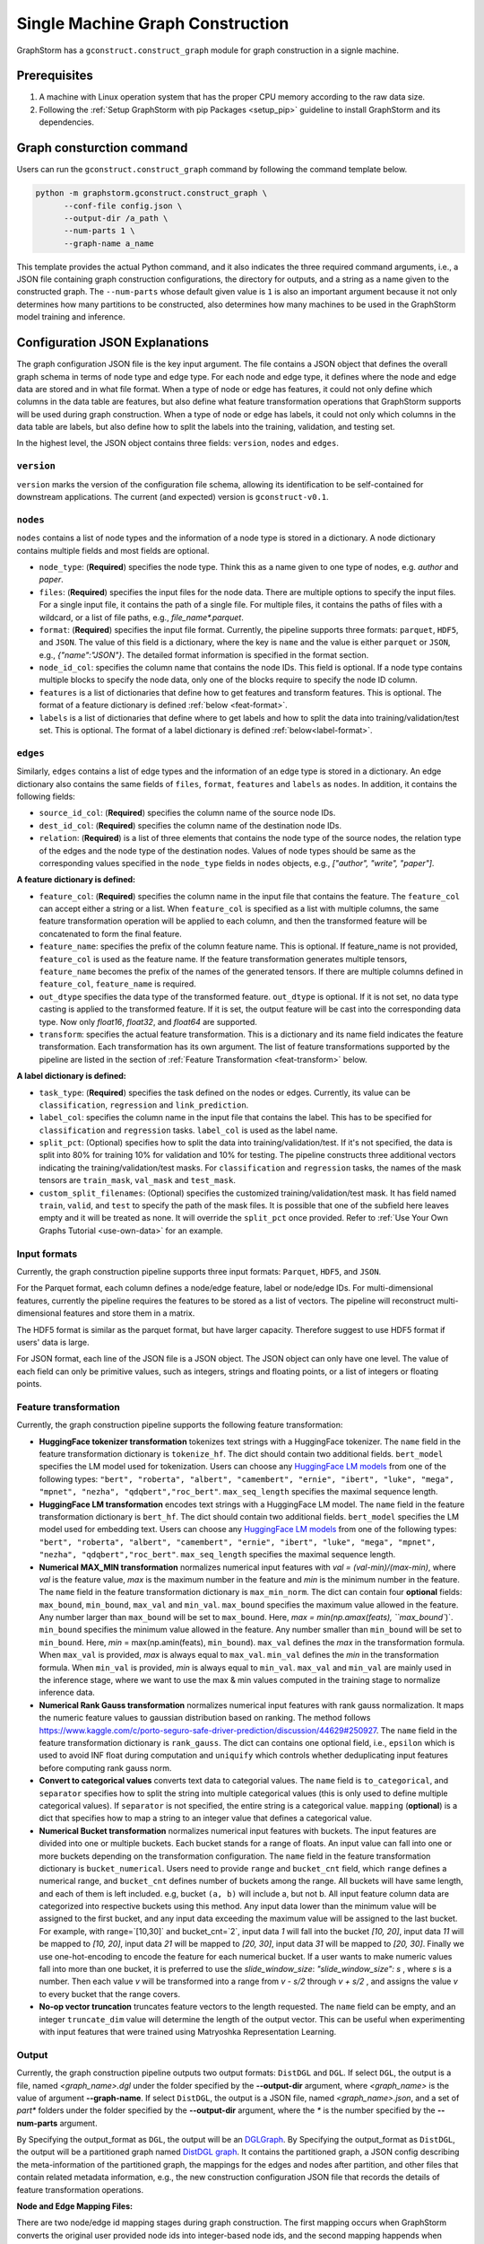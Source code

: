 .. _single-machine-gconstruction:

Single Machine Graph Construction
-----------------------------------

GraphStorm has a ``gconstruct.construct_graph`` module for graph construction in a signle machine.

Prerequisites
**************

1. A machine with Linux operation system that has the proper CPU memory according to the raw data size.
2. Following the :ref:`Setup GraphStorm with pip Packages <setup_pip>` guideline to install GraphStorm and its dependencies.

Graph consturction command
****************************

Users can run the ``gconstruct.construct_graph`` command by following the command template below.

.. code:: bash

    python -m graphstorm.gconstruct.construct_graph \
          --conf-file config.json \
          --output-dir /a_path \
          --num-parts 1 \
          --graph-name a_name

This template provides the actual Python command, and it also indicates the three required command arguments, i.e., a JSON file containing graph construction configurations, the directory for outputs, and a string as a name given to the constructed graph. The ``--num-parts`` whose default given value is ``1`` is also an important argument because it not only determines how many partitions to be constructed, also determines how many machines to be used in the GraphStorm model training and inference.

.. _gconstruction-json:

Configuration JSON Explanations
*********************************

The graph configuration JSON file is the key input argument. The file contains a JSON object that defines the overall graph schema in terms of node type and edge type. For each node and edge type, it defines where the node and edge data are stored and in what file format. When a type of node or edge has features, it could not only define which columns in the data table are features, but also define what feature transformation operations that GraphStorm supports will be used during graph construction. When a type of node or edge has labels, it could not only which columns in the data table are labels, but also define how to split the labels into the training, validation, and testing set.

In the highest level, the JSON object contains three fields: ``version``, ``nodes`` and ``edges``.

``version``
...........
``version`` marks the version of the configuration file schema, allowing its identification to be self-contained for downstream applications. The current (and expected) version is ``gconstruct-v0.1``.

``nodes``
...........
``nodes`` contains a list of node types and the information of a node type is stored in a dictionary. A node dictionary contains multiple fields and most fields are optional.

* ``node_type``: (**Required**) specifies the node type. Think this as a name given to one type of nodes, e.g. `author` and `paper`.
* ``files``: (**Required**) specifies the input files for the node data. There are multiple options to specify the input files. For a single input file, it contains the path of a single file. For multiple files, it contains the paths of files with a wildcard, or a list of file paths, e.g., `file_name*.parquet`.
* ``format``: (**Required**) specifies the input file format. Currently, the pipeline supports three formats: ``parquet``, ``HDF5``, and ``JSON``. The value of this field is a dictionary, where the key is ``name`` and the value is either ``parquet`` or ``JSON``, e.g., `{"name":"JSON"}`. The detailed format information is specified in the format section.
* ``node_id_col``: specifies the column name that contains the node IDs. This field is optional. If a node type contains multiple blocks to specify the node data, only one of the blocks require to specify the node ID column.
* ``features`` is a list of dictionaries that define how to get features and transform features. This is optional. The format of a feature dictionary is defined :ref:`below <feat-format>`.
* ``labels`` is a list of dictionaries that define where to get labels and how to split the data into training/validation/test set. This is optional. The format of a label dictionary is defined :ref:`below<label-format>`.

``edges``
...........
Similarly, ``edges`` contains a list of edge types and the information of an edge type is stored in a dictionary. An edge dictionary also contains the same fields of ``files``, ``format``, ``features`` and ``labels`` as ``nodes``. In addition, it contains the following fields:

* ``source_id_col``: (**Required**) specifies the column name of the source node IDs.
* ``dest_id_col``: (**Required**) specifies the column name of the destination node IDs.
* ``relation``: (**Required**) is a list of three elements that contains the node type of the source nodes, the relation type of the edges and the node type of the destination nodes. Values of node types should be same as the corresponding values specified in the ``node_type`` fields in ``nodes`` objects, e.g., `["author", "write", "paper"]`.

.. _feat-format:

**A feature dictionary is defined:**

* ``feature_col``: (**Required**) specifies the column name in the input file that contains the feature. The ``feature_col`` can accept either a string or a list. When ``feature_col`` is specified as a list with multiple columns, the same feature transformation operation will be applied to each column, and then the transformed feature will be concatenated to form the final feature.
* ``feature_name``: specifies the prefix of the column feature name. This is optional. If feature_name is not provided, ``feature_col`` is used as the feature name. If the feature transformation generates multiple tensors, ``feature_name`` becomes the prefix of the names of the generated tensors. If there are multiple columns defined in ``feature_col``, ``feature_name`` is required.
* ``out_dtype`` specifies the data type of the transformed feature. ``out_dtype`` is optional. If it is not set, no data type casting is applied to the transformed feature. If it is set, the output feature will be cast into the corresponding data type. Now only `float16`, `float32`, and `float64` are supported.
* ``transform``: specifies the actual feature transformation. This is a dictionary and its name field indicates the feature transformation. Each transformation has its own argument. The list of feature transformations supported by the pipeline are listed in the section of :ref:`Feature Transformation <feat-transform>` below.

.. _label-format:

**A label dictionary is defined:**

* ``task_type``: (**Required**) specifies the task defined on the nodes or edges. Currently, its value can be ``classification``, ``regression`` and ``link_prediction``.
* ``label_col``: specifies the column name in the input file that contains the label. This has to be specified for ``classification`` and ``regression`` tasks. ``label_col`` is used as the label name.
* ``split_pct``: (Optional) specifies how to split the data into training/validation/test. If it's not specified, the data is split into 80% for training 10% for validation and 10% for testing. The pipeline constructs three additional vectors indicating the training/validation/test masks. For ``classification`` and ``regression`` tasks, the names of the mask tensors are ``train_mask``, ``val_mask`` and ``test_mask``.
* ``custom_split_filenames``: (Optional) specifies the customized training/validation/test mask. It has field named ``train``, ``valid``, and ``test`` to specify the path of the mask files. It is possible that one of the subfield here leaves empty and it will be treated as none. It will override the ``split_pct`` once provided. Refer to :ref:`Use Your Own Graphs Tutorial <use-own-data>` for an example.

.. _input-format:

Input formats
..............
Currently, the graph construction pipeline supports three input formats: ``Parquet``, ``HDF5``, and ``JSON``.

For the Parquet format, each column defines a node/edge feature, label or node/edge IDs. For multi-dimensional features, currently the pipeline requires the features to be stored as a list of vectors. The pipeline will reconstruct multi-dimensional features and store them in a matrix.

The HDF5 format is similar as the parquet format, but have larger capacity. Therefore suggest to use HDF5 format if users' data is large.

For JSON format, each line of the JSON file is a JSON object. The JSON object can only have one level. The value of each field can only be primitive values, such as integers, strings and floating points, or a list of integers or floating points.

.. _feat-transform:

Feature transformation
.........................
Currently, the graph construction pipeline supports the following feature transformation:

* **HuggingFace tokenizer transformation** tokenizes text strings with a HuggingFace tokenizer. The ``name`` field in the feature transformation dictionary is ``tokenize_hf``. The dict should contain two additional fields. ``bert_model`` specifies the LM model used for tokenization. Users can choose any `HuggingFace LM models <https://huggingface.co/models>`_ from one of the following types: ``"bert", "roberta", "albert", "camembert", "ernie", "ibert", "luke", "mega", "mpnet", "nezha", "qdqbert","roc_bert"``. ``max_seq_length`` specifies the maximal sequence length.
* **HuggingFace LM transformation** encodes text strings with a HuggingFace LM model.  The ``name`` field in the feature transformation dictionary is ``bert_hf``. The dict should contain two additional fields. ``bert_model`` specifies the LM model used for embedding text. Users can choose any `HuggingFace LM models <https://huggingface.co/models>`_ from one of the following types: ``"bert", "roberta", "albert", "camembert", "ernie", "ibert", "luke", "mega", "mpnet", "nezha", "qdqbert","roc_bert"``. ``max_seq_length`` specifies the maximal sequence length.
* **Numerical MAX_MIN transformation** normalizes numerical input features with `val = (val-min)/(max-min)`, where `val` is the feature value, `max` is the maximum number in the feature and `min` is the minimum number in the feature. The ``name`` field in the feature transformation dictionary is ``max_min_norm``. The dict can contain four **optional** fields: ``max_bound``, ``min_bound``, ``max_val`` and ``min_val``. ``max_bound`` specifies the maximum value allowed in the feature. Any number larger than ``max_bound`` will be set to ``max_bound``. Here, `max = min(np.amax(feats), ``max_bound``)`. ``min_bound`` specifies the minimum value allowed in the feature. Any number smaller than ``min_bound`` will be set to ``min_bound``. Here, `min` = max(np.amin(feats), ``min_bound``). ``max_val`` defines the `max` in the transformation formula. When ``max_val`` is provided, `max` is always equal to ``max_val``. ``min_val`` defines the `min` in the transformation formula.  When ``min_val`` is provided, `min` is always equal to ``min_val``. ``max_val`` and ``min_val`` are mainly used in the inference stage, where we want to use the max & min values computed in the training stage to normalize inference data.
* **Numerical Rank Gauss transformation** normalizes numerical input features with rank gauss normalization. It maps the numeric feature values to gaussian distribution based on ranking. The method follows https://www.kaggle.com/c/porto-seguro-safe-driver-prediction/discussion/44629#250927. The ``name`` field in the feature transformation dictionary is ``rank_gauss``. The dict can contains one optional field, i.e., ``epsilon`` which is used to avoid INF float during computation and ``uniquify`` which controls whether deduplicating input features before computing rank gauss norm.
* **Convert to categorical values** converts text data to categorial values. The ``name`` field is ``to_categorical``, and ``separator`` specifies how to split the string into multiple categorical values (this is only used to define multiple categorical values). If ``separator`` is not specified, the entire string is a categorical value. ``mapping`` (**optional**) is a dict that specifies how to map a string to an integer value that defines a categorical value.
* **Numerical Bucket transformation** normalizes numerical input features with buckets. The input features are divided into one or multiple buckets. Each bucket stands for a range of floats. An input value can fall into one or more buckets depending on the transformation configuration. The ``name`` field in the feature transformation dictionary is ``bucket_numerical``. Users need to provide ``range`` and ``bucket_cnt`` field, which ``range`` defines a numerical range, and ``bucket_cnt`` defines number of buckets among the range. All buckets will have same length, and each of them is left included. e.g, bucket ``(a, b)`` will include a, but not b. All input feature column data are categorized into respective buckets using this method. Any input data lower than the minimum value will be assigned to the first bucket, and any input data exceeding the maximum value will be assigned to the last bucket. For example, with range=`[10,30]` and bucket_cnt=`2`, input data `1` will fall into the bucket `[10, 20]`, input data `11` will be mapped to `[10, 20]`, input data `21` will be mapped to `[20, 30]`, input data `31` will be mapped to `[20, 30]`. Finally we use one-hot-encoding to encode the feature for each numerical bucket. If a user wants to make numeric values fall into more than one bucket, it is preferred to use the `slide_window_size`: `"slide_window_size": s` , where `s` is a number. Then each value `v` will be transformed into a range from `v - s/2` through `v + s/2` , and assigns the value `v` to every bucket that the range covers.
* **No-op vector truncation** truncates feature vectors to the length requested. The ``name`` field can be empty,
  and an integer ``truncate_dim`` value will determine the length of the output vector.
  This can be useful when experimenting with input features that were trained using Matryoshka Representation Learning.

.. _output-format:

Output
..........
Currently, the graph construction pipeline outputs two output formats: ``DistDGL`` and ``DGL``. If select ``DGL``, the output is a file, named `<graph_name>.dgl` under the folder specified by the **-\-output-dir** argument, where `<graph_name>` is the value of argument **-\-graph-name**. If select ``DistDGL``, the output is a JSON file, named `<graph_name>.json`, and a set of `part*` folders under the folder specified by the **-\-output-dir** argument, where the `*` is the number specified by the **-\-num-parts** argument.

By Specifying the output_format as ``DGL``, the output will be an `DGLGraph <https://docs.dgl.ai/en/1.0.x/generated/dgl.save_graphs.html>`_. By Specifying the output_format as ``DistDGL``, the output will be a partitioned graph named `DistDGL graph <https://doc.dgl.ai/guide/distributed-preprocessing.html#partitioning-api>`_. It contains the partitioned graph, a JSON config describing the meta-information of the partitioned graph, the mappings for the edges and nodes after partition, and other files that contain related metadata information, e.g., the new construction configuration JSON file that records the details of feature transformation operations.

**Node and Edge Mapping Files:**

There are two node/edge id mapping stages during graph construction. The first mapping occurs when GraphStorm converts the original user provided node ids into integer-based node ids, and the second mapping happends when graph partition operation shuffles these integer-based node ids to each partition with new node ids. Meanwhile, graph construction also saves two sets of node id mapping files as parts of its outputs.

Outputs of the first mapping stage are stored at the `raw_id_mappings` folder under the path specified by the **-\-output-dir** argument. For each node type, there is a dedicated folder named after the ``node_type`` filed, in which contains parquet format files named after `part-*****.parquet`, where `*****` represents five digit numbers starting from `00000`.

Outputs of the second mapping stage are two PyTorch tensor files, i.e., ``node_mapping.pt`` and ``edge_mapping.pt``, each of which maps the node and edge in the partitoined graph into the integer original node and edge id space. The node ID mapping is stored as a dictionary of 1D tensors whose key is the node type and value is a 1D tensor mapping between shuffled node IDs and the original node IDs. The edge ID mapping is stored as a dictionary of 1D tensors whose key is the edge type and value is a 1D tensor mapping between shuffled edge IDs and the original edge IDs.

.. note:: These mapping files are important for mapping the training and inference outputs. Therefore, DO NOT move or delete them.

**New Construction Configuration JSON:**

By default, GraphStorm will regenerate a construction configuration JSON file that copies the contents in the given JSON file specified by the **--conf-file** argument. In addition if there are transformations of features occurred, this newly generated JSON file will include some additional information. For example, if the original configuration JSON file requires to perform a **Convert to categorical values** transformation without giving the ``mapping`` dictionary, the newly generated configuration JSON file will add this ``mapping`` dictionary with the actual values and their mapping ids. This added information could help construct new graphs for fine-tunning saved models or doing inference with saved models.

If users provide a value of the **-\-output-conf-file** argument, the newly generated configuration file will use this value as the file name. Otherwise GraphStorm will save the configuration JSON file in the **-\-output-dir** with name `data_transform_new.json`.

An example
............
Below shows an example that contains one node type and an edge type. For a real example, please refer to the :ref:`input JSON file <input-config>` used in the :ref:`Use Your Own Graphs Tutorial <use-own-data>`.

.. code-block:: json

    {
        "version": "gconstruct-v0.1",
        "nodes": [
            {
                "node_id_col":  "paper_id",
                "node_type":    "paper",
                "format":       {"name": "parquet"},
                "files":        "/tmp/dummy/paper_nodes*.parquet",
                "features":     [
                    {
                        "feature_col":  ["paper_title"],
                        "feature_name": "title",
                        "transform":    {"name": "tokenize_hf",
                                         "bert": "huggingface-basic",
                                         "max_seq_length": 512}
                    },
                ],
                "labels":       [
                    {
                        "label_col":    "labels",
                        "task_type":    "classification",
                        "split_pct":   [0.8, 0.2, 0.0],
                    },
                ],
            }
        ],
        "edges": [
            {
                "source_id_col":    "src_paper_id",
                "dest_id_col":      "dest_paper_id",
                "relation":         ["paper", "cite", "paer"],
                "format":           {"name": "parquet"},
                "files":            ["/tmp/edge_feat.parquet"],
                "features":         [
                    {
                        "feature_col":  ["citation_time"],
                        "feature_name": "feat",
                    },
                ]
            }
        ]
    }

Arguments
..........

* **-\-conf-file**: (**Required**) the path of the configuration JSON file.
* **-\-num-processes**: the number of processes to process the data simulteneously. Default is 1. Increase this number can speed up data processing.
* **-\-num-processes-for-nodes**: the number of processes to process node data simulteneously. Increase this number can speed up node data processing.
* **-\-num-processes-for-edges**: the number of processes to process edge data simulteneously. Increase this number can speed up edge data processing.
* **-\-output-dir**: (**Required**) the path of the output data files.
* **-\-graph-name**: (**Required**) the name assigned for the graph.
* **-\-remap-node-id**: boolean value to decide whether to rename node IDs or not. Adding this argument will set it to be true, otherwise false.
* **-\-add-reverse-edges**: boolean value to decide whether to add reverse edges for the given graph. Adding this argument will set it to be true, otherwise false.
* **-\-output-format**: the format of constructed graph, options are ``DGL``,  ``DistDGL``.  Default is ``DistDGL``. It also accepts multiple graph formats at the same time separated by an space, for example ``--output-format "DGL DistDGL"``. The output format is explained in the :ref:`Output <output-format>` section below.
* **-\-num-parts**: an integer value that specifies the number of graph partitions to produce. This is only valid if the output format is ``DistDGL``.
* **-\-skip-nonexist-edges**: boolean value to decide whether skip edges whose endpoint nodes don't exist. Default is true.
* **-\-ext-mem-workspace**: the directory where the tool can store data during graph construction. Suggest to use high-speed SSD as the external memory workspace.
* **-\-ext-mem-feat-size**: the minimal number of feature dimensions that features can be stored in external memory. Default is 64.
* **-\-output-conf-file**: The output file with the updated configurations that records the details of data transformation, e.g., convert to categorical value mappings, and max-min normalization ranges. If not specified, will save the updated configuration file in the **-\-output-dir** with name `data_transform_new.json`.


.. _configurations-partition:

Graph Partition for DGL Graphs
********************************

For users who are already familiar with DGL and know how to construct DGL graphs, GraphStorm provides two graph partition tools to partition DGL graphs into the required input format for GraphStorm launch tool for training and inference.

* `partition_graph.py <https://github.com/awslabs/graphstorm/blob/main/tools/partition_graph.py>`_: for Node/Edge Classification/Regress task graph partition.
* `partition_graph_lp.py <https://github.com/awslabs/graphstorm/blob/main/tools/partition_graph_lp.py>`_: for Link Prediction task graph partition.

`partition_graph.py <https://github.com/awslabs/graphstorm/blob/main/tools/partition_graph.py>`_ arguments
...........................................................................................................

- **-\-dataset**: (**Required**) the graph dataset name defined for the saved DGL graph file.
- **-\-filepath**: (**Required**) the file path of the saved DGL graph file.
- **-\-target-ntype**: the node type for making prediction, required for node classification/regression tasks. This argument is associated with the node type having labels. Current GraphStorm supports **one** prediction node type only.
- **-\-ntype-task**: the node type task to perform. Only support ``classification`` and ``regression`` so far. Default is ``classification``.
- **-\-nlabel-field**: the field that stores labels on the prediction node type, **required** if **target-ntype** is set. The format is ``nodetype:labelname``, e.g., `"paper:label"`.
- **-\-target-etype**: the canonical edge type for making prediction, **required** for edge classification/regression tasks. This argument is associated with the edge type having labels. Current GraphStorm supports **one** prediction edge type only. The format is ``src_ntype,etype,dst_ntype``, e.g., `"author,write,paper"`.
- **-\-etype-task**: the edge type task to perform. Only allow ``classification`` and ``regression`` so far. Default is ``classification``.
- **-\-elabel-field**: the field that stores labels on the prediction edge type, required if **target-etype** is set. The format is ``src_ntype,etype,dst_ntype:labelname``, e.g., `"author,write,paper:label"`.
- **-\-generate-new-node-split**: a boolean value, required if need the partition script to split nodes for training/validation/test sets. If this argument is set to ``true``, the **target-ntype** argument **must** also be set.
- **-\-generate-new-edge-split**: a boolean value, required if need the partition script to split edges for training/validation/test sets. If this argument is set to ``true``, the **target-etype** argument **must** also be set.
- **-\-train-pct**: a float value (\>0. and \<1.) with default value ``0.8``. If you want the partition script to split nodes/edges for training/validation/test sets, you can set this value to control the percentage of nodes/edges for training.
- **-\-val-pct**: a float value (\>0. and \<1.) with default value ``0.1``. You can set this value to control the percentage of nodes/edges for validation. 

.. Note::
    The sum of the **train-pct** and **val-pct** should be less than 1. And the percentage of test nodes/edges is the result of 1-(train_pct + val_pct).

- **-\-add-reverse-edges**: if add this argument, will add reverse edges to the given graph.
- **-\-num-parts**: (**Required**) an integer value that specifies the number of graph partitions to produce. Remember this number because we will need to set it in the model training step.
- **-\-output**: (**Required**) the folder path that the partitioned DGL graphs will be saved.

`partition_graph_lp.py <https://github.com/awslabs/graphstorm/blob/main/tools/partition_graph_lp.py>`_ arguments
..................................................................................................................
- **-\-dataset**: (**Required**) the graph name defined for the saved DGL graph file.
- **-\-filepath**: (**Required**) the file path of the saved DGL graph file.
- **-\-target-etypes**: (**Required**) the canonical edge types for making prediction. GraphStorm supports multiple predict edge types that are separated by a white space. The format is ``src_ntype1,etype1,dst_ntype1 src_ntype2,etype2,dst_ntype2``, e.g., `"author,write,paper paper,citing,paper"`.
- **-\-train-pct**: a float value (\>0. and \<1.) with default value ``0.8``. If you want the partition script to split edges for training/validation/test sets, you can set this value to control the percentage of edges for training.
- **-\-val-pct**: a float value (\>0. and \<1.) with default value ``0.1``. You can set this value to control the percentage of edges for validation. 

.. Note:: 
    The sum of the **train-pct** and **val-pct** should less than 1. And the percentage of test edges is the result of 1-(train_pct + val_pct).

- **-\-add-reverse-edges**: if add this argument, will add reverse edges to the given graphs.
- **-\-num-parts**: (**Required**) an integer value that specifies the number of graph partitions to produce. Remember this number because we will need to set it in the model training step.
- **-\-output**: (**Required**) the folder path that the partitioned DGL graph will be saved.